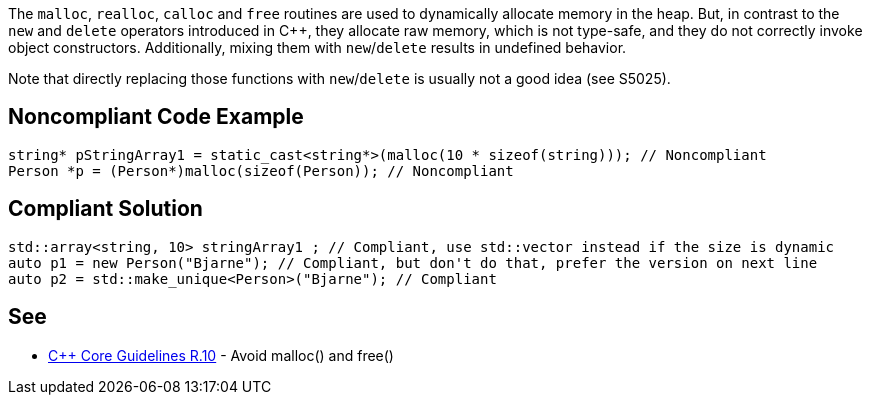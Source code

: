 The ``malloc``, ``realloc``, ``calloc`` and ``free`` routines are used to dynamically allocate memory in the heap. But, in contrast to the ``new`` and ``delete`` operators introduced in {cpp}, they allocate raw memory, which is not type-safe, and they do not correctly invoke object constructors. Additionally, mixing them with ``new``/``delete`` results in undefined behavior.

Note that directly replacing those functions with ``new``/``delete`` is usually not a good idea (see S5025).


== Noncompliant Code Example

----
string* pStringArray1 = static_cast<string*>(malloc(10 * sizeof(string))); // Noncompliant
Person *p = (Person*)malloc(sizeof(Person)); // Noncompliant
----


== Compliant Solution

----
std::array<string, 10> stringArray1 ; // Compliant, use std::vector instead if the size is dynamic
auto p1 = new Person("Bjarne"); // Compliant, but don't do that, prefer the version on next line
auto p2 = std::make_unique<Person>("Bjarne"); // Compliant
----


== See

* https://github.com/isocpp/CppCoreGuidelines/blob/036324/CppCoreGuidelines.md#r10-avoid-malloc-and-free[{cpp} Core Guidelines R.10] - Avoid malloc() and free()



